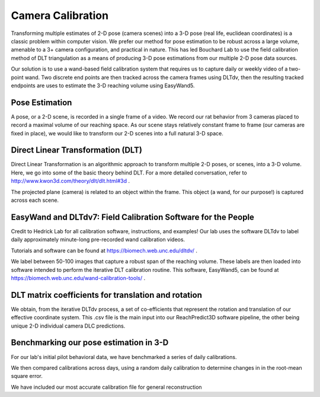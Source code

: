 Camera Calibration
=======================================

Transforming multiple estimates of 2-D pose (camera scenes) into a 3-D pose (real life, euclidean coordinates) is a
classic problem within computer vision. We prefer our method for pose estimation to be robust across a large volume,
amenable to a 3+ camera configuration, and practical in nature. This has led Bouchard Lab to use the
field calibration method of DLT triangulation as a means of producing 3-D pose estimations from our multiple 2-D pose data sources.

Our solution is to use a wand-based field calibration system that requires us to capture daily or weekly video of
a two-point wand. Two discrete end points are then tracked across the camera frames using DLTdv, then the resulting
tracked endpoints are uses to estimate the 3-D reaching volume using EasyWand5.

Pose Estimation
---------------------
A pose, or a 2-D scene, is recorded in a single frame of a video. We record our rat behavior from 3 cameras placed to
record a maximal volume of our reaching space. As our scene stays relatively constant frame to frame
(our cameras are fixed in place), we would like to transform our 2-D scenes into a full natural 3-D space.

Direct Linear Transformation (DLT)
-------------------------------------

Direct Linear Transformation is an algorithmic approach to transform multiple 2-D poses, or scenes,  into a 3-D volume.
Here, we go into some of the basic theory behind DLT. For a more detailed conversation, refer to http://www.kwon3d.com/theory/dlt/dlt.html#3d .


The projected plane (camera) is related to an object within the frame. This object (a wand, for our purpose!) is captured
across each scene.

EasyWand and DLTdv7: Field Calibration Software for the People
-------------------------------------------------------------------
Credit to Hedrick Lab for all calibration software, instructions, and examples!
Our lab uses the software DLTdv to label daily approximately minute-long pre-recorded wand calibration videos.

.. image:: /art/DLTDV.png
	:align: center
	:width: 800

Tutorials and software can be found at https://biomech.web.unc.edu/dltdv/ .

.. image:: /art/DLTDV_I.png
	:align: center
	:width: 800


We label between 50-100 images that capture a robust span of the reaching volume. These labels are then
loaded into software intended to perform the iterative DLT calibration routine. This software, EasyWand5, can be
found at https://biomech.web.unc.edu/wand-calibration-tools/ .

.. image:: /art/EASYWAND_VOLUME.png
	:align: center
	:width: 800


DLT matrix coefficients for translation and rotation
-------------------------------------------------------

We obtain, from the iterative DLTdv process, a set of co-efficients that represent the rotation and translation of our
effective coordinate system. This .csv file is the main input into our ReachPredict3D software pipeline, the
other being unique 2-D individual camera DLC predictions.

Benchmarking our pose estimation in 3-D
---------------------------------------------

For our lab's initial pilot behavioral data, we have benchmarked a series of daily calibrations.

.. image:: /art/CAL_ACC.png
	:align: center
	:width: 800

We then compared calibrations across days, using a random daily calibration to determine changes in in the root-mean
square error.

.. image:: /art/ACROSS_CALS.png
	:align: center
	:width: 800


We have included our most accurate calibration file for general reconstruction


